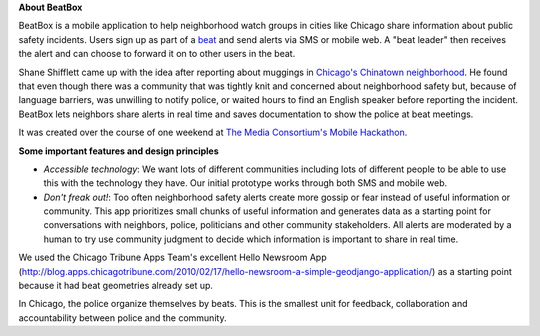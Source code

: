 **About BeatBox**

BeatBox is a mobile application to help neighborhood watch groups in cities like Chicago share information about public safety incidents.  Users sign up as part of a beat_ and send alerts via SMS or mobile web.  A "beat leader" then receives the alert and can choose to forward it on to other users in the beat.

Shane Shifflett came up with the idea after reporting about muggings in `Chicago's Chinatown neighborhood <http://news.medill.northwestern.edu/chicago/news.aspx?id=162645>`_.  He found that even though there was a community that was tightly knit and concerned about neighborhood safety but, because of language barriers, was unwilling to notify police, or waited hours to find an English speaker before reporting the incident.  BeatBox lets neighbors share alerts in real time and saves documentation to show the police at beat meetings.

It was created over the course of one weekend at `The Media Consortium's Mobile Hackathon <http://mobilehackathon.eventbrite.com/>`_.

**Some important features and design principles**

- *Accessible technology*: We want lots of different communities including lots of different people to be able to use this with the technology they have.  Our initial prototype works through both SMS and mobile web.
- *Don't freak out!*: Too often neighborhood safety alerts create more gossip or fear instead of useful information or community.  This app prioritizes small chunks of useful information and generates data as a starting point for conversations with neighbors, police, politicians and other community stakeholders.  All alerts are moderated by a human to try use community judgment to decide which information is important to share in real time.

We used the Chicago Tribune Apps Team's excellent Hello Newsroom App 
(http://blog.apps.chicagotribune.com/2010/02/17/hello-newsroom-a-simple-geodjango-application/) 
as a starting point because it had beat geometries already set up.  

 
.. _beat:

In Chicago, the police organize themselves by beats. This is the smallest unit for feedback, collaboration and accountability between police and the community.
